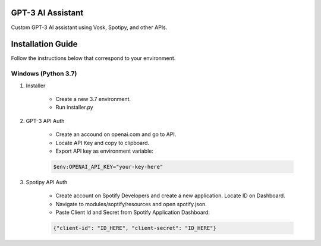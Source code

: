 GPT-3 AI Assistant
===================

Custom GPT-3 AI assistant using Vosk, Spotipy, and other APIs. 


Installation Guide
==================

Follow the instructions below that correspond to your environment.


Windows (Python 3.7) 
^^^^^^^^^^^^^^^^^^^^

#. Installer

    * Create a new 3.7 environment.
    * Run installer.py 

#. GPT-3 API Auth

    * Create an accound on openai.com and go to API.
    * Locate API Key and copy to clipboard.
    * Export API key as environment variable:
    
    .. code-block:: console

        $env:OPENAI_API_KEY="your-key-here"

#. Spotipy API Auth

    * Create account on Spotify Developers and create a new application. Locate ID on Dashboard.

    * Navigate to modules/soptify/resources and open spotify.json.

    * Paste Client Id and Secret from Spotify Application Dashboard:

    .. code-block:: console

        {"client-id": "ID_HERE", "client-secret": "ID_HERE"}
    

